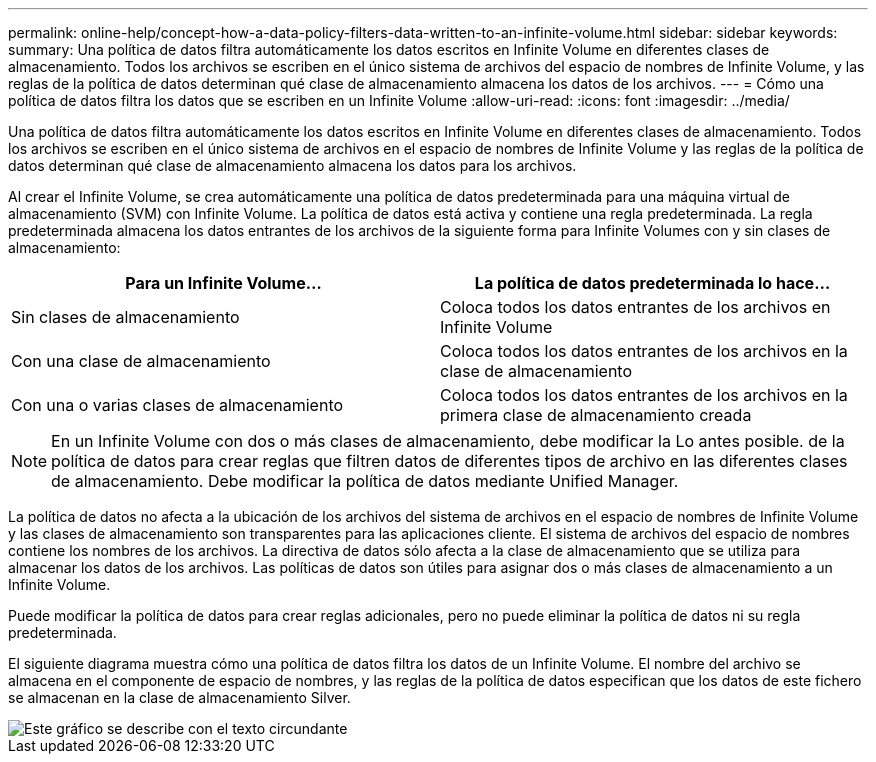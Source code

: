 ---
permalink: online-help/concept-how-a-data-policy-filters-data-written-to-an-infinite-volume.html 
sidebar: sidebar 
keywords:  
summary: Una política de datos filtra automáticamente los datos escritos en Infinite Volume en diferentes clases de almacenamiento. Todos los archivos se escriben en el único sistema de archivos del espacio de nombres de Infinite Volume, y las reglas de la política de datos determinan qué clase de almacenamiento almacena los datos de los archivos. 
---
= Cómo una política de datos filtra los datos que se escriben en un Infinite Volume
:allow-uri-read: 
:icons: font
:imagesdir: ../media/


[role="lead"]
Una política de datos filtra automáticamente los datos escritos en Infinite Volume en diferentes clases de almacenamiento. Todos los archivos se escriben en el único sistema de archivos en el espacio de nombres de Infinite Volume y las reglas de la política de datos determinan qué clase de almacenamiento almacena los datos para los archivos.

Al crear el Infinite Volume, se crea automáticamente una política de datos predeterminada para una máquina virtual de almacenamiento (SVM) con Infinite Volume. La política de datos está activa y contiene una regla predeterminada. La regla predeterminada almacena los datos entrantes de los archivos de la siguiente forma para Infinite Volumes con y sin clases de almacenamiento:

|===
| Para un Infinite Volume... | La política de datos predeterminada lo hace... 


 a| 
Sin clases de almacenamiento
 a| 
Coloca todos los datos entrantes de los archivos en Infinite Volume



 a| 
Con una clase de almacenamiento
 a| 
Coloca todos los datos entrantes de los archivos en la clase de almacenamiento



 a| 
Con una o varias clases de almacenamiento
 a| 
Coloca todos los datos entrantes de los archivos en la primera clase de almacenamiento creada

|===
[NOTE]
====
En un Infinite Volume con dos o más clases de almacenamiento, debe modificar la Lo antes posible. de la política de datos para crear reglas que filtren datos de diferentes tipos de archivo en las diferentes clases de almacenamiento. Debe modificar la política de datos mediante Unified Manager.

====
La política de datos no afecta a la ubicación de los archivos del sistema de archivos en el espacio de nombres de Infinite Volume y las clases de almacenamiento son transparentes para las aplicaciones cliente. El sistema de archivos del espacio de nombres contiene los nombres de los archivos. La directiva de datos sólo afecta a la clase de almacenamiento que se utiliza para almacenar los datos de los archivos. Las políticas de datos son útiles para asignar dos o más clases de almacenamiento a un Infinite Volume.

Puede modificar la política de datos para crear reglas adicionales, pero no puede eliminar la política de datos ni su regla predeterminada.

El siguiente diagrama muestra cómo una política de datos filtra los datos de un Infinite Volume. El nombre del archivo se almacena en el componente de espacio de nombres, y las reglas de la política de datos especifican que los datos de este fichero se almacenan en la clase de almacenamiento Silver.

image::../media/how-a-data-policy-filters-data-written-to-an-infinite-volume.gif[Este gráfico se describe con el texto circundante]
